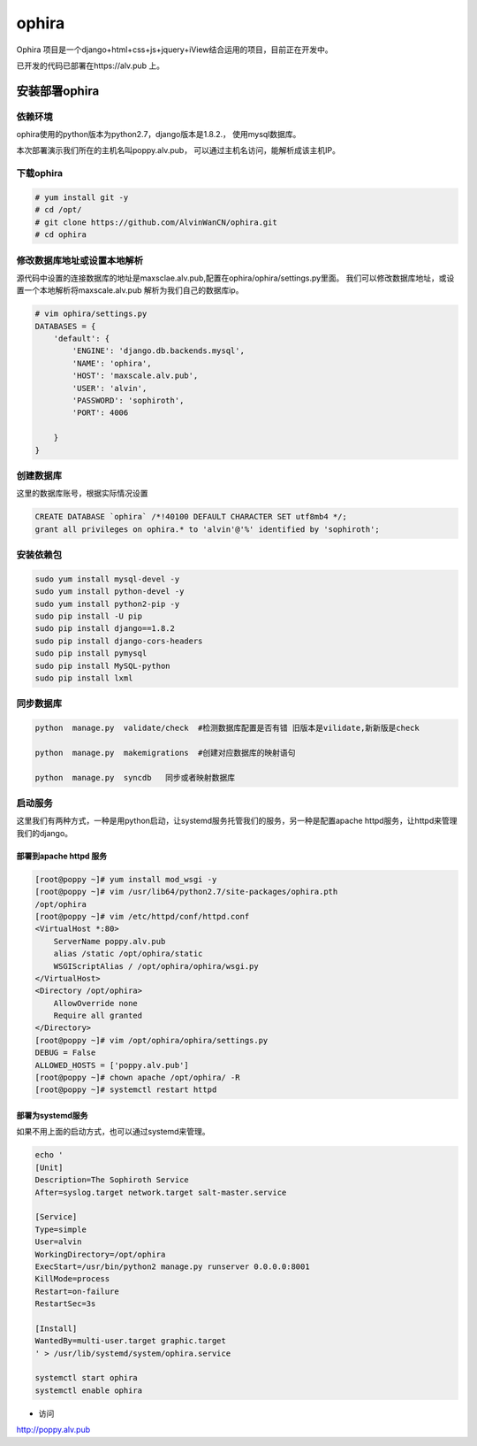 ophira
###################
Ophira 项目是一个django+html+css+js+jquery+iView结合运用的项目，目前正在开发中。


已开发的代码已部署在https://alv.pub 上。

安装部署ophira
========================

依赖环境
------------------

ophira使用的python版本为python2.7，django版本是1.8.2.， 使用mysql数据库。

本次部署演示我们所在的主机名叫poppy.alv.pub， 可以通过主机名访问，能解析成该主机IP。

下载ophira
-------------------

.. code-block:: bash

    # yum install git -y
    # cd /opt/
    # git clone https://github.com/AlvinWanCN/ophira.git
    # cd ophira


修改数据库地址或设置本地解析
-----------------------------------

源代码中设置的连接数据库的地址是maxsclae.alv.pub,配置在ophira/ophira/settings.py里面。
我们可以修改数据库地址，或设置一个本地解析将maxscale.alv.pub 解析为我们自己的数据库ip。


.. code-block:: bash

    # vim ophira/settings.py
    DATABASES = {
        'default': {
            'ENGINE': 'django.db.backends.mysql',
            'NAME': 'ophira',
            'HOST': 'maxscale.alv.pub',
            'USER': 'alvin',
            'PASSWORD': 'sophiroth',
            'PORT': 4006

        }
    }


创建数据库
----------------------

这里的数据库账号，根据实际情况设置

.. code-block:: sql

    CREATE DATABASE `ophira` /*!40100 DEFAULT CHARACTER SET utf8mb4 */;
    grant all privileges on ophira.* to 'alvin'@'%' identified by 'sophiroth';


安装依赖包
------------------


.. code-block:: bash

    sudo yum install mysql-devel -y
    sudo yum install python-devel -y
    sudo yum install python2-pip -y
    sudo pip install -U pip
    sudo pip install django==1.8.2
    sudo pip install django-cors-headers
    sudo pip install pymysql
    sudo pip install MySQL-python
    sudo pip install lxml


同步数据库
------------------

.. code-block:: bash

    python  manage.py  validate/check  #检测数据库配置是否有错 旧版本是vilidate,新新版是check

    python  manage.py  makemigrations  #创建对应数据库的映射语句

    python  manage.py  syncdb   同步或者映射数据库


启动服务
-----------------

这里我们有两种方式，一种是用python启动，让systemd服务托管我们的服务，另一种是配置apache httpd服务，让httpd来管理我们的django。

部署到apache httpd 服务
++++++++++++++++++++++++++++++++


.. code-block:: bash

    [root@poppy ~]# yum install mod_wsgi -y
    [root@poppy ~]# vim /usr/lib64/python2.7/site-packages/ophira.pth
    /opt/ophira
    [root@poppy ~]# vim /etc/httpd/conf/httpd.conf
    <VirtualHost *:80>
        ServerName poppy.alv.pub
        alias /static /opt/ophira/static
        WSGIScriptAlias / /opt/ophira/ophira/wsgi.py
    </VirtualHost>
    <Directory /opt/ophira>
        AllowOverride none
        Require all granted
    </Directory>
    [root@poppy ~]# vim /opt/ophira/ophira/settings.py
    DEBUG = False
    ALLOWED_HOSTS = ['poppy.alv.pub']
    [root@poppy ~]# chown apache /opt/ophira/ -R
    [root@poppy ~]# systemctl restart httpd


部署为systemd服务
+++++++++++++++++++++++

如果不用上面的启动方式，也可以通过systemd来管理。

.. code-block:: bash

    echo '
    [Unit]
    Description=The Sophiroth Service
    After=syslog.target network.target salt-master.service

    [Service]
    Type=simple
    User=alvin
    WorkingDirectory=/opt/ophira
    ExecStart=/usr/bin/python2 manage.py runserver 0.0.0.0:8001
    KillMode=process
    Restart=on-failure
    RestartSec=3s

    [Install]
    WantedBy=multi-user.target graphic.target
    ' > /usr/lib/systemd/system/ophira.service

    systemctl start ophira
    systemctl enable ophira



- 访问


http://poppy.alv.pub



